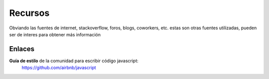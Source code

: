 Recursos
========

Obviando las fuentes de internet, stackoverflow, foros,
blogs, coworkers, etc. estas son otras fuentes utilizadas,
pueden ser de interes para obtener más información


Enlaces
#######

**Guía de estilo** de la comunidad para escribir código javascript:
    https://github.com/airbnb/javascript
